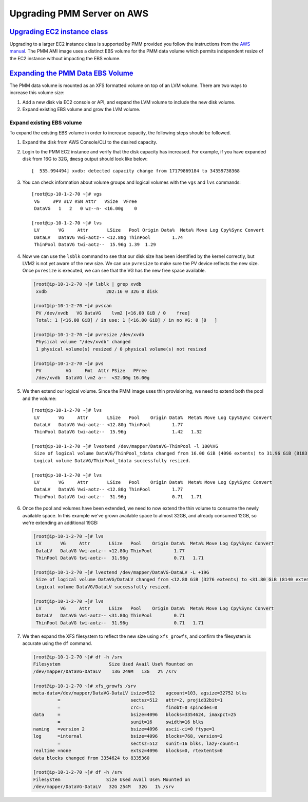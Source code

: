 .. _upgrade-pmm-server-aws:

Upgrading PMM Server on AWS
================================================================================

.. _upgrade-ec2-instance-class:

`Upgrading EC2 instance class <ami.html#upgrade-ec2-instance-class>`_
--------------------------------------------------------------------------------

Upgrading to a larger EC2 instance class is supported by PMM provided you follow
the instructions from the `AWS manual <https://docs.aws.amazon.com/AWSEC2/latest/UserGuide/ec2-instance-resize.html>`_.
The PMM AMI image uses a distinct EBS volume for the PMM data volume which
permits independent resize of the EC2 instance without impacting the EBS volume.

.. _expand-pmm-data-volume:

`Expanding the PMM Data EBS Volume <ami.html#expand-pmm-data-volume>`_
--------------------------------------------------------------------------------

The PMM data volume is mounted as an XFS formatted volume on top of an LVM
volume. There are two ways to increase this volume size:

1. Add a new disk via EC2 console or API, and expand the LVM volume to include
   the new disk volume.
2. Expand existing EBS volume and grow the LVM volume.

Expand existing EBS volume
^^^^^^^^^^^^^^^^^^^^^^^^^^^^^^^^^^^^^^^^^^^^^^^^^^^^^^^^^^^^^^^^^^^^^^^^^^^^^^^^
To expand the existing EBS volume in order to increase capacity, the following
steps should be followed.

1. Expand the disk from AWS Console/CLI to the desired capacity.
2. Login to the PMM EC2 instance and verify that the disk capacity has
   increased. For example, if you have expanded disk from 16G to 32G, ``dmesg``
   output should look like below::

     [  535.994494] xvdb: detected capacity change from 17179869184 to 34359738368

3. You can check information about volume groups and logical volumes with the
   ``vgs`` and ``lvs`` commands::

    [root@ip-10-1-2-70 ~]# vgs
     VG     #PV #LV #SN Attr   VSize  VFree
     DataVG   1   2   0 wz--n- <16.00g    0

    [root@ip-10-1-2-70 ~]# lvs
     LV       VG     Attr       LSize   Pool Origin Data%  Meta% Move Log Cpy%Sync Convert
     DataLV   DataVG Vwi-aotz-- <12.80g ThinPool        1.74
     ThinPool DataVG twi-aotz--  15.96g 1.39  1.29

4. Now we can use the ``lsblk`` command to see that our disk size has been
   identified by the kernel correctly, but LVM2 is not yet aware of the new size.
   We can use ``pvresize`` to make sure the PV device reflects the new size.
   Once ``pvresize`` is executed, we can see that the VG has the new free space
   available.

   .. code-block:: bash

      [root@ip-10-1-2-70 ~]# lsblk | grep xvdb
       xvdb                      202:16 0 32G 0 disk

      [root@ip-10-1-2-70 ~]# pvscan
       PV /dev/xvdb   VG DataVG    lvm2 [<16.00 GiB / 0    free]
       Total: 1 [<16.00 GiB] / in use: 1 [<16.00 GiB] / in no VG: 0 [0   ]

      [root@ip-10-1-2-70 ~]# pvresize /dev/xvdb
       Physical volume "/dev/xvdb" changed
       1 physical volume(s) resized / 0 physical volume(s) not resized

      [root@ip-10-1-2-70 ~]# pvs
       PV         VG     Fmt  Attr PSize   PFree
       /dev/xvdb  DataVG lvm2 a--  <32.00g 16.00g

5. We then extend our logical volume. Since the PMM image uses thin
   provisioning, we need to extend both the pool and the volume::

      [root@ip-10-1-2-70 ~]# lvs
       LV       VG     Attr       LSize   Pool    Origin Data%  Meta% Move Log Cpy%Sync Convert
       DataLV   DataVG Vwi-aotz-- <12.80g ThinPool        1.77
       ThinPool DataVG twi-aotz--  15.96g                 1.42   1.32

      [root@ip-10-1-2-70 ~]# lvextend /dev/mapper/DataVG-ThinPool -l 100%VG
       Size of logical volume DataVG/ThinPool_tdata changed from 16.00 GiB (4096 extents) to 31.96 GiB (8183 extents).
       Logical volume DataVG/ThinPool_tdata successfully resized.

      [root@ip-10-1-2-70 ~]# lvs
       LV       VG     Attr       LSize   Pool    Origin Data%  Meta% Move Log Cpy%Sync Convert
       DataLV   DataVG Vwi-aotz-- <12.80g ThinPool        1.77
       ThinPool DataVG twi-aotz--  31.96g                 0.71   1.71

6. Once the pool and volumes have been extended, we need to now extend the thin
   volume to consume the newly available space. In this example we've grown
   available space to almost 32GB, and already consumed 12GB, so we're extending
   an additional 19GB:

   .. code-block:: bash

      [root@ip-10-1-2-70 ~]# lvs
       LV       VG     Attr       LSize   Pool    Origin Data%  Meta% Move Log Cpy%Sync Convert
       DataLV   DataVG Vwi-aotz-- <12.80g ThinPool        1.77
       ThinPool DataVG twi-aotz--  31.96g                 0.71   1.71

      [root@ip-10-1-2-70 ~]# lvextend /dev/mapper/DataVG-DataLV -L +19G
       Size of logical volume DataVG/DataLV changed from <12.80 GiB (3276 extents) to <31.80 GiB (8140 extents).
       Logical volume DataVG/DataLV successfully resized.

      [root@ip-10-1-2-70 ~]# lvs
       LV       VG     Attr       LSize   Pool    Origin Data%  Meta% Move Log Cpy%Sync Convert
       DataLV   DataVG Vwi-aotz-- <31.80g ThinPool        0.71
       ThinPool DataVG twi-aotz--  31.96g                 0.71   1.71

7. We then expand the XFS filesystem to reflect the new size using
   ``xfs_growfs``, and confirm the filesystem is accurate using the ``df``
   command.

   .. code-block:: bash

      [root@ip-10-1-2-70 ~]# df -h /srv
      Filesystem                  Size Used Avail Use% Mounted on
      /dev/mapper/DataVG-DataLV    13G 249M   13G   2% /srv

      [root@ip-10-1-2-70 ~]# xfs_growfs /srv
      meta-data=/dev/mapper/DataVG-DataLV isize=512    agcount=103, agsize=32752 blks
               =                          sectsz=512   attr=2, projid32bit=1
               =                          crc=1        finobt=0 spinodes=0
      data     =                          bsize=4096   blocks=3354624, imaxpct=25
               =                          sunit=16     swidth=16 blks
      naming   =version 2                 bsize=4096   ascii-ci=0 ftype=1
      log      =internal                  bsize=4096   blocks=768, version=2
               =                          sectsz=512   sunit=16 blks, lazy-count=1
      realtime =none                      extsz=4096   blocks=0, rtextents=0
      data blocks changed from 3354624 to 8335360

      [root@ip-10-1-2-70 ~]# df -h /srv
      Filesystem                 Size Used Avail Use% Mounted on
      /dev/mapper/DataVG-DataLV   32G 254M   32G   1% /srv


